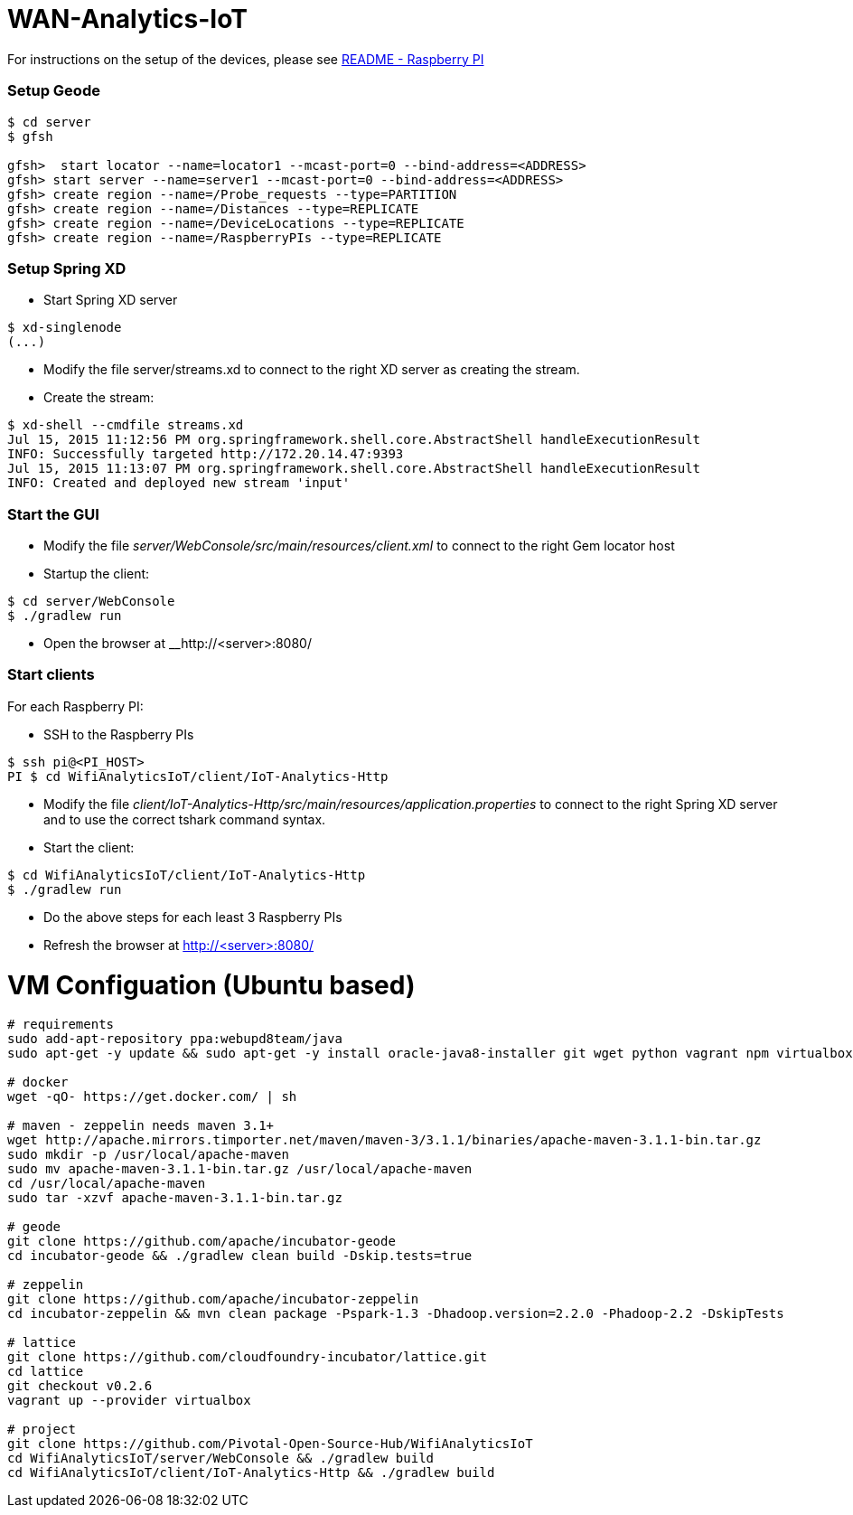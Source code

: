 # WAN-Analytics-IoT

For instructions on the setup of the devices, please see link:/README-raspberrypi.adoc[README - Raspberry PI]


### Setup Geode

----
$ cd server
$ gfsh

gfsh>  start locator --name=locator1 --mcast-port=0 --bind-address=<ADDRESS>
gfsh> start server --name=server1 --mcast-port=0 --bind-address=<ADDRESS>
gfsh> create region --name=/Probe_requests --type=PARTITION
gfsh> create region --name=/Distances --type=REPLICATE
gfsh> create region --name=/DeviceLocations --type=REPLICATE
gfsh> create region --name=/RaspberryPIs --type=REPLICATE
----

### Setup Spring XD

- Start Spring XD server
----
$ xd-singlenode
(...)
----

- Modify the file server/streams.xd to connect to the right XD server as creating the stream.
- Create the stream:

----
$ xd-shell --cmdfile streams.xd
Jul 15, 2015 11:12:56 PM org.springframework.shell.core.AbstractShell handleExecutionResult
INFO: Successfully targeted http://172.20.14.47:9393
Jul 15, 2015 11:13:07 PM org.springframework.shell.core.AbstractShell handleExecutionResult
INFO: Created and deployed new stream 'input'
----

### Start the GUI

- Modify the file __server/WebConsole/src/main/resources/client.xml__ to connect to the right Gem locator host
- Startup the client:

----
$ cd server/WebConsole
$ ./gradlew run
----

- Open the browser at __http://<server>:8080/


### Start clients 

For each Raspberry PI:

- SSH to the Raspberry PIs

----
$ ssh pi@<PI_HOST>
PI $ cd WifiAnalyticsIoT/client/IoT-Analytics-Http
----

- Modify the file __client/IoT-Analytics-Http/src/main/resources/application.properties__ to connect to the right Spring XD server and to use the correct tshark command syntax.

- Start the client:

----
$ cd WifiAnalyticsIoT/client/IoT-Analytics-Http
$ ./gradlew run
----
 
- Do the above steps for each least 3 Raspberry PIs 
- Refresh the browser at http://<server>:8080/


# VM Configuation (Ubuntu based)

----
# requirements
sudo add-apt-repository ppa:webupd8team/java
sudo apt-get -y update && sudo apt-get -y install oracle-java8-installer git wget python vagrant npm virtualbox

# docker
wget -qO- https://get.docker.com/ | sh

# maven - zeppelin needs maven 3.1+
wget http://apache.mirrors.timporter.net/maven/maven-3/3.1.1/binaries/apache-maven-3.1.1-bin.tar.gz
sudo mkdir -p /usr/local/apache-maven
sudo mv apache-maven-3.1.1-bin.tar.gz /usr/local/apache-maven
cd /usr/local/apache-maven
sudo tar -xzvf apache-maven-3.1.1-bin.tar.gz

# geode
git clone https://github.com/apache/incubator-geode
cd incubator-geode && ./gradlew clean build -Dskip.tests=true

# zeppelin
git clone https://github.com/apache/incubator-zeppelin
cd incubator-zeppelin && mvn clean package -Pspark-1.3 -Dhadoop.version=2.2.0 -Phadoop-2.2 -DskipTests

# lattice
git clone https://github.com/cloudfoundry-incubator/lattice.git
cd lattice
git checkout v0.2.6
vagrant up --provider virtualbox

# project
git clone https://github.com/Pivotal-Open-Source-Hub/WifiAnalyticsIoT
cd WifiAnalyticsIoT/server/WebConsole && ./gradlew build
cd WifiAnalyticsIoT/client/IoT-Analytics-Http && ./gradlew build
----
